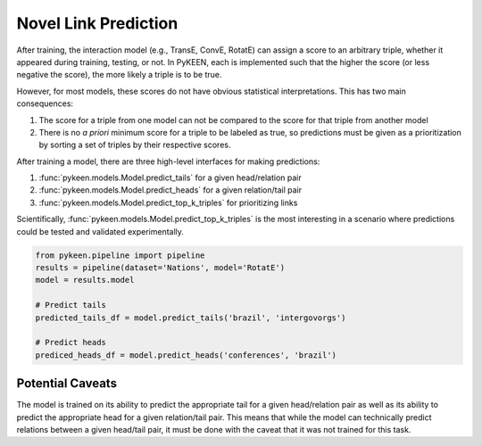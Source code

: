 Novel Link Prediction
=====================
After training, the interaction model (e.g., TransE, ConvE, RotatE) can assign a score to an arbitrary triple,
whether it appeared during training, testing, or not. In PyKEEN, each is implemented such that the higher the score
(or less negative the score), the more likely a triple is to be true.

However, for most models, these scores do not have obvious statistical interpretations. This has two main consequences:

1. The score for a triple from one model can not be compared to the score for that triple from another model
2. There is no *a priori* minimum score for a triple to be labeled as true, so predictions must be given as
   a prioritization by sorting a set of triples by their respective scores.

After training a model, there are three high-level interfaces for making predictions:

1. :func:`pykeen.models.Model.predict_tails` for a given head/relation pair
2. :func:`pykeen.models.Model.predict_heads` for a given relation/tail pair
3. :func:`pykeen.models.Model.predict_top_k_triples` for prioritizing links

Scientifically, :func:`pykeen.models.Model.predict_top_k_triples` is the most interesting in a scenario where
predictions could be tested and validated experimentally.

.. code-block:: python

    from pykeen.pipeline import pipeline
    results = pipeline(dataset='Nations', model='RotatE')
    model = results.model

    # Predict tails
    predicted_tails_df = model.predict_tails('brazil', 'intergovorgs')

    # Predict heads
    prediced_heads_df = model.predict_heads('conferences', 'brazil')

Potential Caveats
-----------------
The model is trained on its ability to predict the appropriate tail for a given head/relation pair as well as its
ability to predict the appropriate head for a given relation/tail pair. This means that while the model can
technically predict relations between a given head/tail pair, it must be done with the caveat that it was not
trained for this task.
